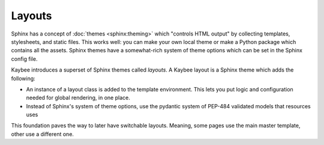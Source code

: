 =======
Layouts
=======

Sphinx has a concept of :doc:`themes <sphinx:theming>` which "controls
HTML output" by collecting templates, stylesheets, and static files. This
works well: you can make your own local theme or make a Python package
which contains all the assets. Sphinx themes have a somewhat-rich system of
theme options which can be set in the Sphinx config file.

Kaybee introduces a superset of Sphinx themes called *layouts*. A Kaybee
layout is a Sphinx theme which adds the following:

- An instance of a layout class is added to the template environment. This
  lets you put logic and configuration needed for global rendering, in one
  place.

- Instead of Sphinx's system of theme options, use the pydantic system of
  PEP-484 validated models that resources uses

This foundation paves the way to later have switchable layouts. Meaning, some
pages use the main master template, other use a different one.
